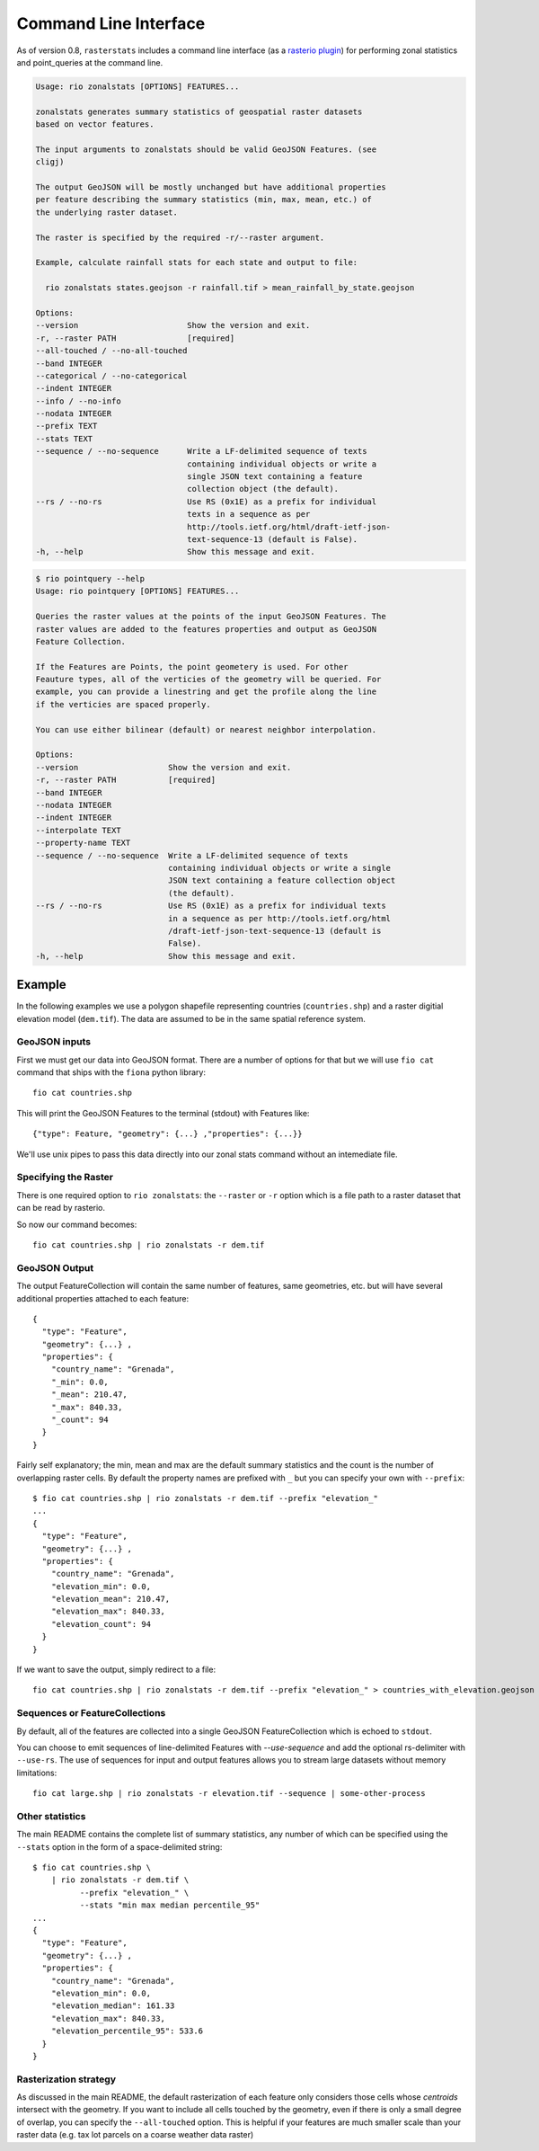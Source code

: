 Command Line Interface
======================

As of version 0.8, ``rasterstats`` includes a command line interface (as a `rasterio plugin <https://github.com/mapbox/rasterio/blob/master/docs/cli.rst#rio-plugins>`_)
for performing zonal statistics and point_queries at the command line.


.. code-block:: console

    Usage: rio zonalstats [OPTIONS] FEATURES...

    zonalstats generates summary statistics of geospatial raster datasets
    based on vector features.

    The input arguments to zonalstats should be valid GeoJSON Features. (see
    cligj)

    The output GeoJSON will be mostly unchanged but have additional properties
    per feature describing the summary statistics (min, max, mean, etc.) of
    the underlying raster dataset.

    The raster is specified by the required -r/--raster argument.

    Example, calculate rainfall stats for each state and output to file:

      rio zonalstats states.geojson -r rainfall.tif > mean_rainfall_by_state.geojson

    Options:
    --version                       Show the version and exit.
    -r, --raster PATH               [required]
    --all-touched / --no-all-touched
    --band INTEGER
    --categorical / --no-categorical
    --indent INTEGER
    --info / --no-info
    --nodata INTEGER
    --prefix TEXT
    --stats TEXT
    --sequence / --no-sequence      Write a LF-delimited sequence of texts
                                    containing individual objects or write a
                                    single JSON text containing a feature
                                    collection object (the default).
    --rs / --no-rs                  Use RS (0x1E) as a prefix for individual
                                    texts in a sequence as per
                                    http://tools.ietf.org/html/draft-ietf-json-
                                    text-sequence-13 (default is False).
    -h, --help                      Show this message and exit.


.. code-block:: console

    $ rio pointquery --help
    Usage: rio pointquery [OPTIONS] FEATURES...

    Queries the raster values at the points of the input GeoJSON Features. The
    raster values are added to the features properties and output as GeoJSON
    Feature Collection.

    If the Features are Points, the point geometery is used. For other
    Feauture types, all of the verticies of the geometry will be queried. For
    example, you can provide a linestring and get the profile along the line
    if the verticies are spaced properly.

    You can use either bilinear (default) or nearest neighbor interpolation.

    Options:
    --version                   Show the version and exit.
    -r, --raster PATH           [required]
    --band INTEGER
    --nodata INTEGER
    --indent INTEGER
    --interpolate TEXT
    --property-name TEXT
    --sequence / --no-sequence  Write a LF-delimited sequence of texts
                                containing individual objects or write a single
                                JSON text containing a feature collection object
                                (the default).
    --rs / --no-rs              Use RS (0x1E) as a prefix for individual texts
                                in a sequence as per http://tools.ietf.org/html
                                /draft-ietf-json-text-sequence-13 (default is
                                False).
    -h, --help                  Show this message and exit.


Example
-----------

In the following examples we use a polygon shapefile representing countries (``countries.shp``) and a raster digitial elevation model (``dem.tif``). The data are assumed to be in the same spatial reference system.

GeoJSON inputs
^^^^^^^^^^^^^^
First we must get our data into GeoJSON format. There are a number of options for that but we will use ``fio cat`` command that ships with the ``fiona`` python library::

    fio cat countries.shp

This will print the GeoJSON Features to the terminal (stdout) with Features like::

    {"type": Feature, "geometry": {...} ,"properties": {...}}

We'll use unix pipes to pass this data directly into our zonal stats command without an intemediate file.

Specifying the Raster
^^^^^^^^^^^^^^^^^^^^^

There is one required option to ``rio zonalstats``: the ``--raster`` or ``-r`` option which is a file path to a raster dataset that can be read by rasterio.

So now our command becomes::

    fio cat countries.shp | rio zonalstats -r dem.tif

GeoJSON Output
^^^^^^^^^^^^^^

The output FeatureCollection will contain the same number of features, same geometries, etc. but will have several additional properties attached to each feature::


    {
      "type": "Feature",
      "geometry": {...} ,
      "properties": {
        "country_name": "Grenada",
        "_min": 0.0,
        "_mean": 210.47,
        "_max": 840.33,
        "_count": 94
      }
    }

Fairly self explanatory; the min, mean and max are the default summary statistics and the count is the number of overlapping raster cells. By default the property names are prefixed with ``_`` but you can specify your own with ``--prefix``::

    $ fio cat countries.shp | rio zonalstats -r dem.tif --prefix "elevation_"
    ...
    {
      "type": "Feature",
      "geometry": {...} ,
      "properties": {
        "country_name": "Grenada",
        "elevation_min": 0.0,
        "elevation_mean": 210.47,
        "elevation_max": 840.33,
        "elevation_count": 94
      }
    }

If we want to save the output, simply redirect to a file::

    fio cat countries.shp | rio zonalstats -r dem.tif --prefix "elevation_" > countries_with_elevation.geojson

Sequences or FeatureCollections
^^^^^^^^^^^^^^^^^^^^^^^^^^^^^^^
By default, all of the features are collected into a single GeoJSON FeatureCollection which is echoed to ``stdout``.

You can choose to emit sequences of line-delimited Features with `--use-sequence` and add the optional rs-delimiter with ``--use-rs``. The use of sequences for input and output features allows you to stream large datasets without memory limitations::

    fio cat large.shp | rio zonalstats -r elevation.tif --sequence | some-other-process


Other statistics
^^^^^^^^^^^^^^^^

The main README contains the complete list of summary statistics, any number of which can be specified using the ``--stats`` option in the form of a space-delimited string::

    $ fio cat countries.shp \
        | rio zonalstats -r dem.tif \
              --prefix "elevation_" \
              --stats "min max median percentile_95"
    ...
    {
      "type": "Feature",
      "geometry": {...} ,
      "properties": {
        "country_name": "Grenada",
        "elevation_min": 0.0,
        "elevation_median": 161.33
        "elevation_max": 840.33,
        "elevation_percentile_95": 533.6
      }
    }

Rasterization strategy
^^^^^^^^^^^^^^^^^^^^^^

As discussed in the main README, the default rasterization of each feature only considers those cells whose *centroids* intersect with the geometry. If you want to include all cells touched by the geometry, even if there is only a small degree of overlap, you can specify the ``--all-touched`` option. This is helpful if your features are much smaller scale than your raster data (e.g. tax lot parcels on a coarse weather data raster)
